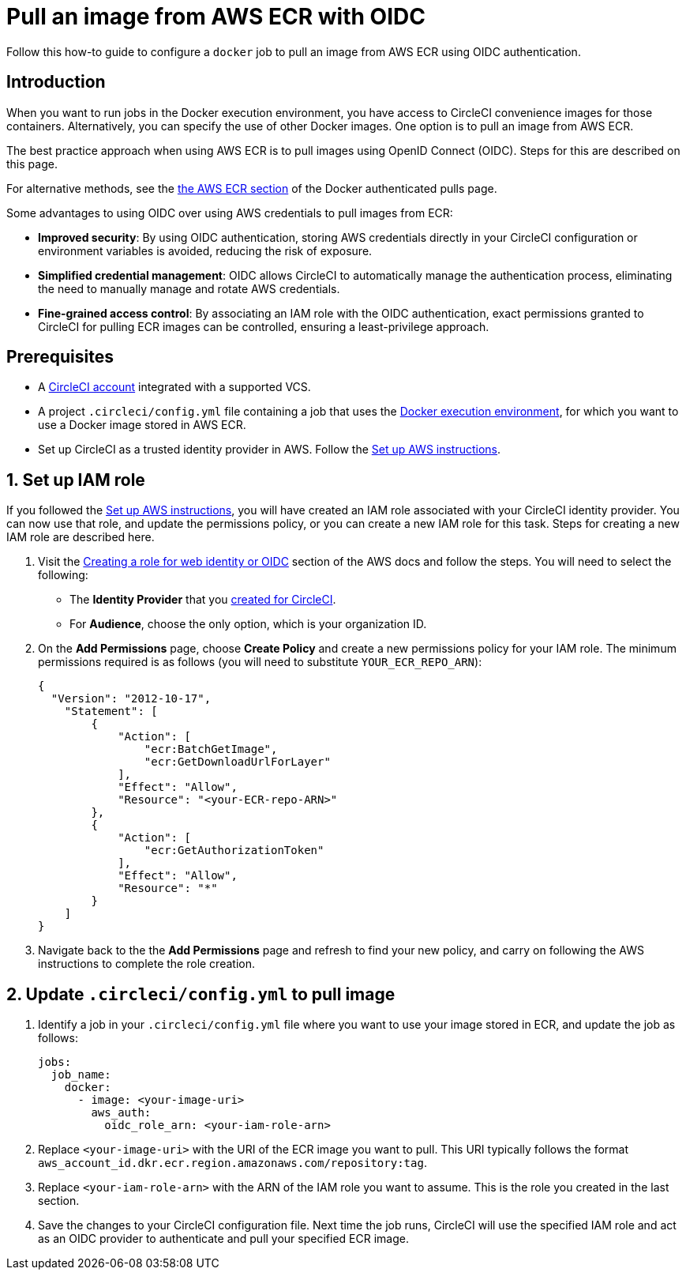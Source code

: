 = Pull an image from AWS ECR with OIDC
:page-platform: Cloud
:page-description: Learn how to pull an image from AWS ECR using OIDC authentication
:icons: font
:experimental:

Follow this how-to guide to configure a `docker` job to pull an image from AWS ECR using OIDC authentication.

[#introduction]
== Introduction

When you want to run jobs in the Docker execution environment, you have access to CircleCI convenience images for those containers. Alternatively, you can specify the use of other Docker images. One option is to pull an image from AWS ECR.

The best practice approach when using AWS ECR is to pull images using OpenID Connect (OIDC). Steps for this are described on this page.

For alternative methods, see the xref:execution-managed:private-images.adoc#aws-ecr[the AWS ECR section] of the Docker authenticated pulls page.

Some advantages to using OIDC over using AWS credentials to pull images from ECR:

* **Improved security**: By using OIDC authentication, storing AWS credentials directly in your CircleCI configuration or environment variables is avoided, reducing the risk of exposure.

* **Simplified credential management**: OIDC allows CircleCI to automatically manage the authentication process, eliminating the need to manually manage and rotate AWS credentials.

* **Fine-grained access control**: By associating an IAM role with the OIDC authentication, exact permissions granted to CircleCI for pulling ECR images can be controlled, ensuring a least-privilege approach.

[#prerequisites]
== Prerequisites

* A xref:getting-started:first-steps.adoc#[CircleCI account] integrated with a supported VCS.
* A project `.circleci/config.yml` file containing a job that uses the xref:execution-managed:using-docker.adoc#[Docker execution environment], for which you want to use a Docker image stored in AWS ECR.
* Set up CircleCI as a trusted identity provider in AWS. Follow the xref:openid-connect-tokens.adoc#set-up-aws[Set up AWS instructions].

[#set-up-iam-role]
== 1. Set up IAM role

If you followed the xref:openid-connect-tokens.adoc#set-up-aws[Set up AWS instructions], you will have created an IAM role associated with your CircleCI identity provider. You can now use that role, and update the permissions policy, or you can create a new IAM role for this task. Steps for creating a new IAM role are described here.

. Visit the https://docs.aws.amazon.com/IAM/latest/UserGuide/id_roles_create_for-idp_oidc.html#idp_oidc_Create[Creating a role for web identity or OIDC] section of the AWS docs and follow the steps. You will need to select the following:
+
** The **Identity Provider** that you xref:openid-connect-tokens.adoc#set-up-aws[created for CircleCI].
** For **Audience**, choose the only option, which is your organization ID.

. On the **Add Permissions** page, choose **Create Policy** and create a new permissions policy for your IAM role. The minimum permissions required is as follows (you will need to substitute `YOUR_ECR_REPO_ARN`):
+
[source,json]
----
{
  "Version": "2012-10-17",
    "Statement": [
        {
            "Action": [
                "ecr:BatchGetImage",
                "ecr:GetDownloadUrlForLayer"
            ],
            "Effect": "Allow",
            "Resource": "<your-ECR-repo-ARN>"
        },
        {
            "Action": [
                "ecr:GetAuthorizationToken"
            ],
            "Effect": "Allow",
            "Resource": "*"
        }
    ]
}
----

. Navigate back to the the **Add Permissions** page and refresh to find your new policy, and carry on following the AWS instructions to complete the role creation.

[#update-circleci-config-yml-to-pull-image]
== 2. Update `.circleci/config.yml` to pull image

. Identify a job in your `.circleci/config.yml` file where you want to use your image stored in ECR, and update the job as follows:
+
[source,yaml]
----
jobs:
  job_name:
    docker:
      - image: <your-image-uri>
        aws_auth:
          oidc_role_arn: <your-iam-role-arn>
----

. Replace `<your-image-uri>` with the URI of the ECR image you want to pull. This URI typically follows the format `aws_account_id.dkr.ecr.region.amazonaws.com/repository:tag`.

. Replace `<your-iam-role-arn>` with the ARN of the IAM role you want to assume. This is the role you created in the last section.

. Save the changes to your CircleCI configuration file. Next time the job runs, CircleCI will use the specified IAM role and act as an OIDC provider to authenticate and pull your specified ECR image.
